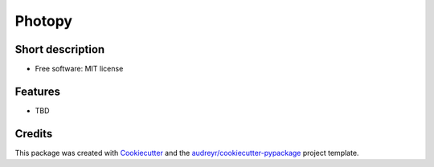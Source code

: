 =======
Photopy
=======

.. image:: https://travis-ci.com/Havernis/photopy.svg?branch=master
    :target: https://travis-ci.com/Havernis/photopy

.. image:: https://coveralls.io/repos/github/Havernis/photopy/badge.svg?branch=master
    :target: https://coveralls.io/github/Havernis/photopy?branch=master


Short description
--------

* Free software: MIT license


Features
--------

* TBD

Credits
-------

This package was created with Cookiecutter_ and the `audreyr/cookiecutter-pypackage`_ project template.

.. _Cookiecutter: https://github.com/audreyr/cookiecutter
.. _`audreyr/cookiecutter-pypackage`: https://github.com/audreyr/cookiecutter-pypackage
